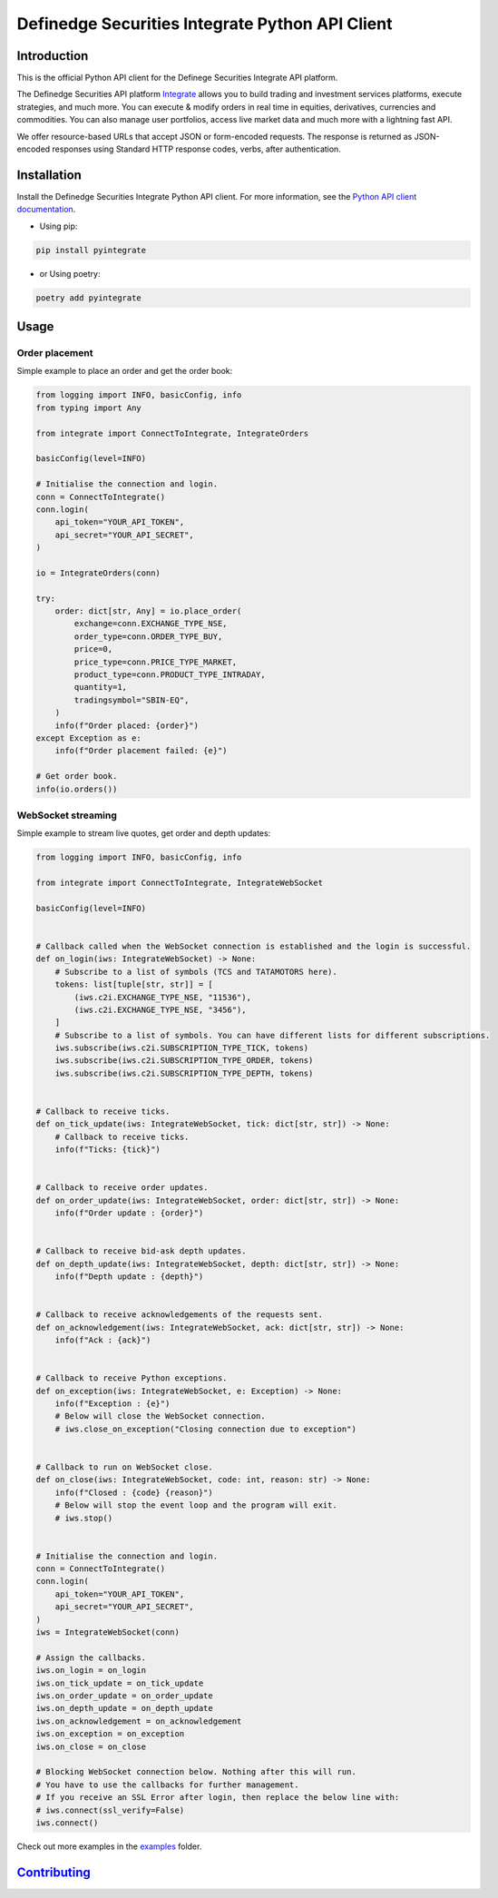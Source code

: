 Definedge Securities Integrate Python API Client
================================================

Introduction
------------
This is the official Python API client for the Definege Securities Integrate API platform.

The Definedge Securities API platform `Integrate <https://www.definedgesecurities.com/api-documentation/>`__ allows you to build trading and investment services platforms, execute strategies, and much more. You can execute & modify orders in real time in equities, derivatives, currencies and commodities. You can also manage user portfolios, access live market data and much more with a lightning fast API.

We offer resource-based URLs that accept JSON or form-encoded requests. The response is returned as JSON-encoded responses using Standard HTTP response codes, verbs, after authentication.

Installation
------------
Install the Definedge Securities Integrate Python API client. For more information, see the `Python API client documentation <https://pyintegrate.readthedocs.io/en/latest/>`__.

- Using pip:

.. code:: console

        pip install pyintegrate

- or Using poetry:

.. code:: console

        poetry add pyintegrate

Usage
-----
Order placement
...............
Simple example to place an order and get the order book:

.. code:: python

    from logging import INFO, basicConfig, info
    from typing import Any

    from integrate import ConnectToIntegrate, IntegrateOrders

    basicConfig(level=INFO)

    # Initialise the connection and login.
    conn = ConnectToIntegrate()
    conn.login(
        api_token="YOUR_API_TOKEN",
        api_secret="YOUR_API_SECRET",
    )

    io = IntegrateOrders(conn)

    try:
        order: dict[str, Any] = io.place_order(
            exchange=conn.EXCHANGE_TYPE_NSE,
            order_type=conn.ORDER_TYPE_BUY,
            price=0,
            price_type=conn.PRICE_TYPE_MARKET,
            product_type=conn.PRODUCT_TYPE_INTRADAY,
            quantity=1,
            tradingsymbol="SBIN-EQ",
        )
        info(f"Order placed: {order}")
    except Exception as e:
        info(f"Order placement failed: {e}")

    # Get order book.
    info(io.orders())


WebSocket streaming
...................
Simple example to stream live quotes, get order and depth updates:

.. code:: python

    from logging import INFO, basicConfig, info

    from integrate import ConnectToIntegrate, IntegrateWebSocket

    basicConfig(level=INFO)


    # Callback called when the WebSocket connection is established and the login is successful.
    def on_login(iws: IntegrateWebSocket) -> None:
        # Subscribe to a list of symbols (TCS and TATAMOTORS here).
        tokens: list[tuple[str, str]] = [
            (iws.c2i.EXCHANGE_TYPE_NSE, "11536"),
            (iws.c2i.EXCHANGE_TYPE_NSE, "3456"),
        ]
        # Subscribe to a list of symbols. You can have different lists for different subscriptions.
        iws.subscribe(iws.c2i.SUBSCRIPTION_TYPE_TICK, tokens)
        iws.subscribe(iws.c2i.SUBSCRIPTION_TYPE_ORDER, tokens)
        iws.subscribe(iws.c2i.SUBSCRIPTION_TYPE_DEPTH, tokens)


    # Callback to receive ticks.
    def on_tick_update(iws: IntegrateWebSocket, tick: dict[str, str]) -> None:
        # Callback to receive ticks.
        info(f"Ticks: {tick}")


    # Callback to receive order updates.
    def on_order_update(iws: IntegrateWebSocket, order: dict[str, str]) -> None:
        info(f"Order update : {order}")


    # Callback to receive bid-ask depth updates.
    def on_depth_update(iws: IntegrateWebSocket, depth: dict[str, str]) -> None:
        info(f"Depth update : {depth}")


    # Callback to receive acknowledgements of the requests sent.
    def on_acknowledgement(iws: IntegrateWebSocket, ack: dict[str, str]) -> None:
        info(f"Ack : {ack}")


    # Callback to receive Python exceptions.
    def on_exception(iws: IntegrateWebSocket, e: Exception) -> None:
        info(f"Exception : {e}")
        # Below will close the WebSocket connection.
        # iws.close_on_exception("Closing connection due to exception")


    # Callback to run on WebSocket close.
    def on_close(iws: IntegrateWebSocket, code: int, reason: str) -> None:
        info(f"Closed : {code} {reason}")
        # Below will stop the event loop and the program will exit.
        # iws.stop()


    # Initialise the connection and login.
    conn = ConnectToIntegrate()
    conn.login(
        api_token="YOUR_API_TOKEN",
        api_secret="YOUR_API_SECRET",
    )
    iws = IntegrateWebSocket(conn)

    # Assign the callbacks.
    iws.on_login = on_login
    iws.on_tick_update = on_tick_update
    iws.on_order_update = on_order_update
    iws.on_depth_update = on_depth_update
    iws.on_acknowledgement = on_acknowledgement
    iws.on_exception = on_exception
    iws.on_close = on_close

    # Blocking WebSocket connection below. Nothing after this will run.
    # You have to use the callbacks for further management.
    # If you receive an SSL Error after login, then replace the below line with:
    # iws.connect(ssl_verify=False)
    iws.connect()

Check out more examples in the examples_ folder.

.. _examples: https://github.com/Definedge-Securities/pyintegrate/tree/main/examples

Contributing_
-------------
.. _Contributing: https://github.com/Definedge-Securities/pyintegrate/tree/main/CONTRIBUTING.md
